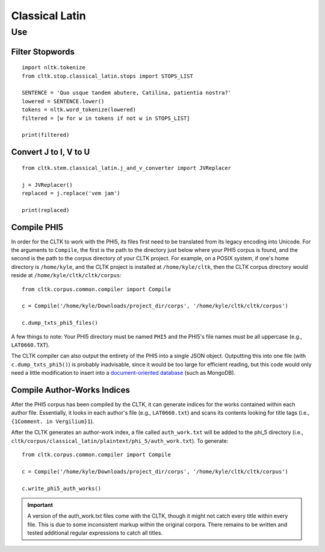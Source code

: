 Classical Latin
************************


Use
===================

Filter Stopwords
----------------

::

   import nltk.tokenize
   from cltk.stop.classical_latin.stops import STOPS_LIST

   SENTENCE = 'Quo usque tandem abutere, Catilina, patientia nostra?'
   lowered = SENTENCE.lower()
   tokens = nltk.word_tokenize(lowered)
   filtered = [w for w in tokens if not w in STOPS_LIST]
   
   print(filtered)
   
Convert J to I, V to U
----------------------

::

   from cltk.stem.classical_latin.j_and_v_converter import JVReplacer

   j = JVReplacer()
   replaced = j.replace('vem jam')

   print(replaced)

Compile PHI5
------------

In order for the CLTK to work with the PHI5, its files first need to be translated from its legacy encoding into Unicode. For the arguments to ``Compile``, the first is the path to the directory just below where your PHI5 corpus is found, and the second is the path to the corpus directory of your CLTK project. For example, on a POSIX system, if one's home directory is ``/home/kyle``, and the CLTK project is installed at ``/home/kyle/cltk``, then the CLTK corpus directory would reside at ``/home/kyle/cltk/cltk/corpus``::

   from cltk.corpus.common.compiler import Compile

   c = Compile('/home/kyle/Downloads/project_dir/corps', '/home/kyle/cltk/cltk/corpus')

   c.dump_txts_phi5_files()

A few things to note: Your PHI5 directory must be named ``PHI5`` and the PHI5's file names must be all uppercase (e.g., ``LAT0660.TXT``).

The CLTK compiler can also output the entirety of the PHI5 into a single JSON object. Outputting this into one file (with ``c.dump_txts_phi5()``) is probably inadvisable, since it would be too large for efficient reading, but this code would only need a little modification to insert into a `document-oriented database <http://en.wikipedia.org/wiki/Document-oriented_database>`_ (such as MongoDB).

Compile Author-Works Indices
----------------------------

After the PHI5 corpus has been compiled by the CLTK, it can generate indices for the works contained within each author file. Essentially, it looks in each author's file (e.g., ``LAT0660.txt``) and scans its contents looking for title tags (i.e., ``{1Comment. in Vergilium}1``).

After the CLTK generates an author-work index, a file called ``auth_work.txt`` will be added to the phi_5 directory (i.e., ``cltk/corpus/classical_latin/plaintext/phi_5/auth_work.txt``). To generate::

   from cltk.corpus.common.compiler import Compile

   c = Compile('/home/kyle/Downloads/project_dir/corps', '/home/kyle/cltk/cltk/corpus')

   c.write_phi5_auth_works()

.. important::

   A version of the auth_work.txt files come with the CLTK, though it might not catch every title within every file. This is due to some inconsistent markup within the original corpora. There remains to be written and tested additional regular expressions to catch all titles.

